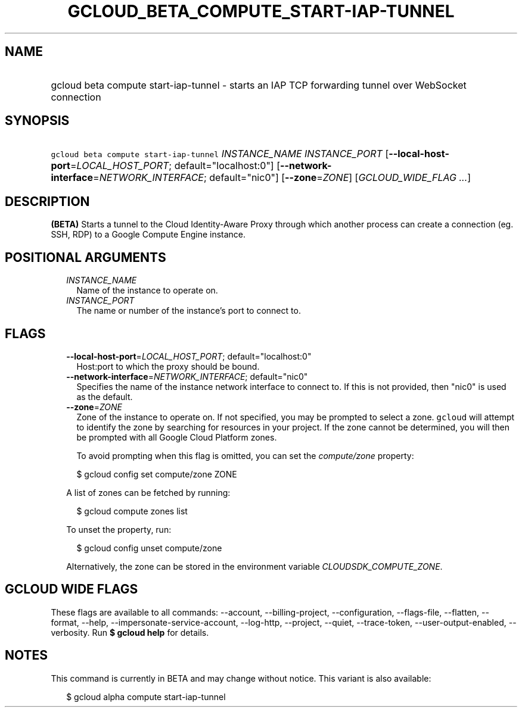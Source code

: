 
.TH "GCLOUD_BETA_COMPUTE_START\-IAP\-TUNNEL" 1



.SH "NAME"
.HP
gcloud beta compute start\-iap\-tunnel \- starts an IAP TCP forwarding tunnel over WebSocket connection



.SH "SYNOPSIS"
.HP
\f5gcloud beta compute start\-iap\-tunnel\fR \fIINSTANCE_NAME\fR \fIINSTANCE_PORT\fR [\fB\-\-local\-host\-port\fR=\fILOCAL_HOST_PORT\fR;\ default="localhost:0"] [\fB\-\-network\-interface\fR=\fINETWORK_INTERFACE\fR;\ default="nic0"] [\fB\-\-zone\fR=\fIZONE\fR] [\fIGCLOUD_WIDE_FLAG\ ...\fR]



.SH "DESCRIPTION"

\fB(BETA)\fR Starts a tunnel to the Cloud Identity\-Aware Proxy through which
another process can create a connection (eg. SSH, RDP) to a Google Compute
Engine instance.



.SH "POSITIONAL ARGUMENTS"

.RS 2m
.TP 2m
\fIINSTANCE_NAME\fR
Name of the instance to operate on.

.TP 2m
\fIINSTANCE_PORT\fR
The name or number of the instance's port to connect to.


.RE
.sp

.SH "FLAGS"

.RS 2m
.TP 2m
\fB\-\-local\-host\-port\fR=\fILOCAL_HOST_PORT\fR; default="localhost:0"
Host:port to which the proxy should be bound.

.TP 2m
\fB\-\-network\-interface\fR=\fINETWORK_INTERFACE\fR; default="nic0"
Specifies the name of the instance network interface to connect to. If this is
not provided, then "nic0" is used as the default.

.TP 2m
\fB\-\-zone\fR=\fIZONE\fR
Zone of the instance to operate on. If not specified, you may be prompted to
select a zone. \f5gcloud\fR will attempt to identify the zone by searching for
resources in your project. If the zone cannot be determined, you will then be
prompted with all Google Cloud Platform zones.

To avoid prompting when this flag is omitted, you can set the
\f5\fIcompute/zone\fR\fR property:

.RS 2m
$ gcloud config set compute/zone ZONE
.RE

A list of zones can be fetched by running:

.RS 2m
$ gcloud compute zones list
.RE

To unset the property, run:

.RS 2m
$ gcloud config unset compute/zone
.RE

Alternatively, the zone can be stored in the environment variable
\f5\fICLOUDSDK_COMPUTE_ZONE\fR\fR.


.RE
.sp

.SH "GCLOUD WIDE FLAGS"

These flags are available to all commands: \-\-account, \-\-billing\-project,
\-\-configuration, \-\-flags\-file, \-\-flatten, \-\-format, \-\-help,
\-\-impersonate\-service\-account, \-\-log\-http, \-\-project, \-\-quiet,
\-\-trace\-token, \-\-user\-output\-enabled, \-\-verbosity. Run \fB$ gcloud
help\fR for details.



.SH "NOTES"

This command is currently in BETA and may change without notice. This variant is
also available:

.RS 2m
$ gcloud alpha compute start\-iap\-tunnel
.RE

